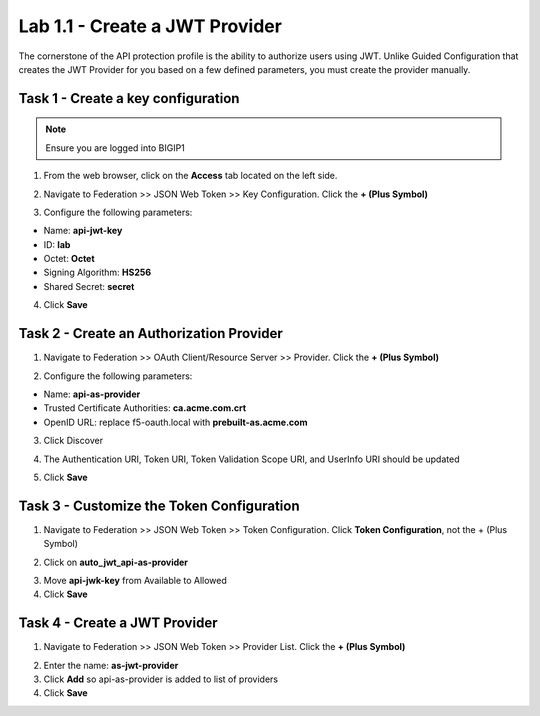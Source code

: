 Lab 1.1 - Create a JWT Provider
==================================

The cornerstone of the API protection profile is the ability to authorize users using JWT. Unlike Guided Configuration that creates the JWT Provider for you based on a few defined parameters, you must create the provider manually.

Task 1 - Create a key configuration
--------------------------------------

.. note :: Ensure you are logged into BIGIP1

1. From the web browser, click on the **Access** tab located on the left side.

|image0|

2. Navigate to Federation >> JSON Web Token >> Key Configuration. Click the  **+ (Plus Symbol)**

|image1|

3. Configure the following parameters:

- Name: **api-jwt-key**
- ID: **lab**
- Octet: **Octet**
- Signing Algorithm: **HS256**
- Shared Secret: **secret**

4. Click **Save**

|image2|


Task 2 - Create an Authorization Provider
-------------------------------------------

1. Navigate to Federation >> OAuth Client/Resource Server >> Provider. Click the **+ (Plus Symbol)**

|image3|

2. Configure the following parameters:

- Name: **api-as-provider**
- Trusted Certificate Authorities: **ca.acme.com.crt**
- OpenID URL: replace f5-oauth.local with **prebuilt-as.acme.com**

3. Click Discover

|image4|

4. The Authentication URI, Token URI, Token Validation Scope URI, and UserInfo URI should be updated

|image5|

5. Click **Save**


Task 3 - Customize the Token Configuration
---------------------------------------------

1. Navigate to Federation >> JSON Web Token >> Token Configuration. Click **Token Configuration**, not the + (Plus Symbol)

|image6|

2. Click on **auto_jwt_api-as-provider**

|image7|

3. Move **api-jwk-key** from Available to Allowed

4. Click **Save**

|image8|


Task 4 - Create a JWT Provider
--------------------------------

1. Navigate to Federation >> JSON Web Token >> Provider List. Click the **+ (Plus Symbol)**

|image9|

2. Enter the name: **as-jwt-provider**

3. Click **Add** so api-as-provider is added to list of providers

4. Click **Save**

|image10|

.. |image0| image:: image000.png
	:width: 800px
.. |image1| image:: image001.png
	
.. |image2| image:: image002.png
.. |image3| image:: image003.png
.. |image4| image:: image004.png
.. |image5| image:: image005.png
	:width: 800px
.. |image6| image:: image006.png
	:width: 800px	
.. |image7| image:: image007.png

.. |image8| image:: image008.png
.. |image9| image:: image009.png
.. |image10| image:: image010.png
